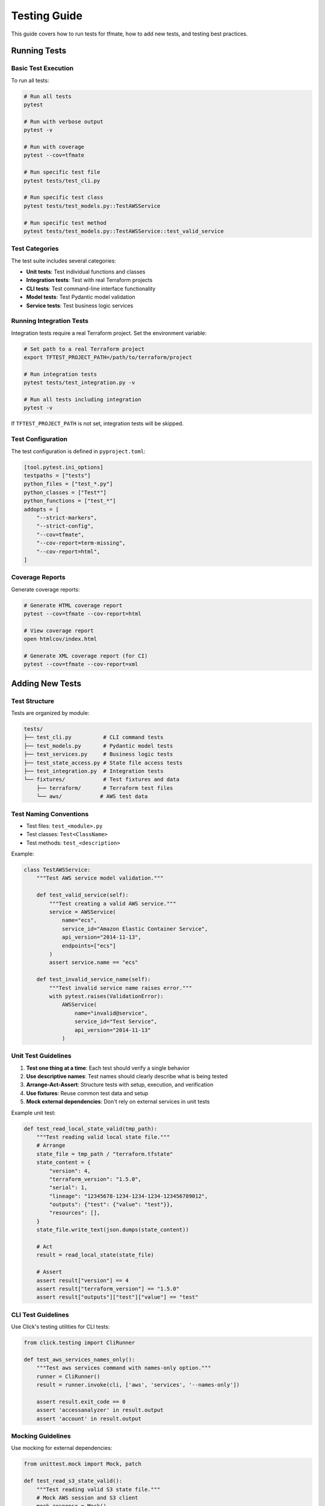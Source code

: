 Testing Guide
=============

This guide covers how to run tests for tfmate, how to add new tests, and testing best practices.

Running Tests
-------------

Basic Test Execution
^^^^^^^^^^^^^^^^^^^^

To run all tests:

.. code-block:: bash

    # Run all tests
    pytest

    # Run with verbose output
    pytest -v

    # Run with coverage
    pytest --cov=tfmate

    # Run specific test file
    pytest tests/test_cli.py

    # Run specific test class
    pytest tests/test_models.py::TestAWSService

    # Run specific test method
    pytest tests/test_models.py::TestAWSService::test_valid_service

Test Categories
^^^^^^^^^^^^^^^

The test suite includes several categories:

- **Unit tests**: Test individual functions and classes
- **Integration tests**: Test with real Terraform projects
- **CLI tests**: Test command-line interface functionality
- **Model tests**: Test Pydantic model validation
- **Service tests**: Test business logic services

Running Integration Tests
^^^^^^^^^^^^^^^^^^^^^^^^^

Integration tests require a real Terraform project. Set the environment variable:

.. code-block:: bash

    # Set path to a real Terraform project
    export TFTEST_PROJECT_PATH=/path/to/terraform/project

    # Run integration tests
    pytest tests/test_integration.py -v

    # Run all tests including integration
    pytest -v

If ``TFTEST_PROJECT_PATH`` is not set, integration tests will be skipped.

Test Configuration
^^^^^^^^^^^^^^^^^^

The test configuration is defined in ``pyproject.toml``:

.. code-block:: toml

    [tool.pytest.ini_options]
    testpaths = ["tests"]
    python_files = ["test_*.py"]
    python_classes = ["Test*"]
    python_functions = ["test_*"]
    addopts = [
        "--strict-markers",
        "--strict-config",
        "--cov=tfmate",
        "--cov-report=term-missing",
        "--cov-report=html",
    ]

Coverage Reports
^^^^^^^^^^^^^^^^

Generate coverage reports:

.. code-block:: bash

    # Generate HTML coverage report
    pytest --cov=tfmate --cov-report=html

    # View coverage report
    open htmlcov/index.html

    # Generate XML coverage report (for CI)
    pytest --cov=tfmate --cov-report=xml

Adding New Tests
----------------

Test Structure
^^^^^^^^^^^^^^

Tests are organized by module:

.. code-block:: text

    tests/
    ├── test_cli.py          # CLI command tests
    ├── test_models.py       # Pydantic model tests
    ├── test_services.py     # Business logic tests
    ├── test_state_access.py # State file access tests
    ├── test_integration.py  # Integration tests
    └── fixtures/            # Test fixtures and data
        ├── terraform/       # Terraform test files
        └── aws/            # AWS test data

Test Naming Conventions
^^^^^^^^^^^^^^^^^^^^^^^

- Test files: ``test_<module>.py``
- Test classes: ``Test<ClassName>``
- Test methods: ``test_<description>``

Example:

.. code-block:: python

    class TestAWSService:
        """Test AWS service model validation."""

        def test_valid_service(self):
            """Test creating a valid AWS service."""
            service = AWSService(
                name="ecs",
                service_id="Amazon Elastic Container Service",
                api_version="2014-11-13",
                endpoints=["ecs"]
            )
            assert service.name == "ecs"

        def test_invalid_service_name(self):
            """Test invalid service name raises error."""
            with pytest.raises(ValidationError):
                AWSService(
                    name="invalid@service",
                    service_id="Test Service",
                    api_version="2014-11-13"
                )

Unit Test Guidelines
^^^^^^^^^^^^^^^^^^^^

1. **Test one thing at a time**: Each test should verify a single behavior
2. **Use descriptive names**: Test names should clearly describe what is being tested
3. **Arrange-Act-Assert**: Structure tests with setup, execution, and verification
4. **Use fixtures**: Reuse common test data and setup
5. **Mock external dependencies**: Don't rely on external services in unit tests

Example unit test:

.. code-block:: python

    def test_read_local_state_valid(tmp_path):
        """Test reading valid local state file."""
        # Arrange
        state_file = tmp_path / "terraform.tfstate"
        state_content = {
            "version": 4,
            "terraform_version": "1.5.0",
            "serial": 1,
            "lineage": "12345678-1234-1234-1234-123456789012",
            "outputs": {"test": {"value": "test"}},
            "resources": [],
        }
        state_file.write_text(json.dumps(state_content))

        # Act
        result = read_local_state(state_file)

        # Assert
        assert result["version"] == 4
        assert result["terraform_version"] == "1.5.0"
        assert result["outputs"]["test"]["value"] == "test"

CLI Test Guidelines
^^^^^^^^^^^^^^^^^^^

Use Click's testing utilities for CLI tests:

.. code-block:: python

    from click.testing import CliRunner

    def test_aws_services_names_only():
        """Test aws services command with names-only option."""
        runner = CliRunner()
        result = runner.invoke(cli, ['aws', 'services', '--names-only'])

        assert result.exit_code == 0
        assert 'accessanalyzer' in result.output
        assert 'account' in result.output

Mocking Guidelines
^^^^^^^^^^^^^^^^^^

Use mocking for external dependencies:

.. code-block:: python

    from unittest.mock import Mock, patch

    def test_read_s3_state_valid():
        """Test reading valid S3 state file."""
        # Mock AWS session and S3 client
        mock_response = Mock()
        mock_response.__getitem__ = Mock(return_value=Mock())
        mock_response.__getitem__.return_value.read.return_value = json.dumps({
            "version": 4,
            "terraform_version": "1.5.0"
        }).encode("utf-8")

        mock_s3 = Mock()
        mock_s3.get_object.return_value = mock_response

        mock_session = Mock()
        mock_session.client.return_value = mock_s3

        with patch("tfmate.services.state_access.s3.CredentialManager") as mock_manager:
            mock_manager.return_value.create_aws_session.return_value = mock_session

            result = read_s3_state(config, credentials)
            assert result["version"] == 4

Integration Test Guidelines
^^^^^^^^^^^^^^^^^^^^^^^^^^^

Terraform oriented integration tests should:

1. **Use real Terraform projects**: Test with actual Terraform configurations
2. **Be flexible**: Don't make assumptions about specific resource counts or values
3. **Test functionality**: Focus on whether the tool can successfully parse and access data
4. **Handle missing prerequisites**: Skip gracefully when requirements aren't met

Example integration test:

.. code-block:: python

    @pytest.mark.integration
    def test_real_terraform_project():
        """Test with a real Terraform project."""
        project_path = os.getenv('TFTEST_PROJECT_PATH')
        if not project_path:
            pytest.skip("TFTEST_PROJECT_PATH environment variable not set")

        project_dir = Path(project_path)
        if not project_dir.exists():
            pytest.skip(f"Project path does not exist: {project_path}")

        # Test that we can parse the configuration
        parser = TerraformParser()
        config = parser.parse_directory(project_dir)
        assert config is not None

        # Test backend detection
        detector = StateDetector()
        backend = detector.detect_state_location(config)
        assert backend.type in {'local', 's3', 'http', 'remote'}

Test Fixtures
-------------

Using Fixtures
^^^^^^^^^^^^^^

Create reusable test data with fixtures:

.. code-block:: python

    @pytest.fixture
    def sample_terraform_config():
        """Sample Terraform configuration for testing."""
        return {
            "terraform": [{
                "required_version": ">= 1.5.0",
                "backend": [{
                    "s3": [{
                        "bucket": "my-terraform-state",
                        "key": "prod/terraform.tfstate",
                        "region": "us-west-2"
                    }]
                }]
            }],
            "provider": [{
                "aws": [{
                    "region": "us-west-2"
                }]
            }]
        }

    def test_parse_terraform_config(sample_terraform_config):
        """Test parsing Terraform configuration."""
        # Use the fixture
        config = parse_config(sample_terraform_config)
        assert config.required_version == ">= 1.5.0"

Creating Fixtures
^^^^^^^^^^^^^^^^^

Define fixtures in test files or in ``conftest.py``:

.. code-block:: python

    # In conftest.py
    @pytest.fixture
    def mock_aws_session():
        """Mock AWS session for testing."""
        session = Mock()
        session.client.return_value = Mock()
        return session

    # In test file
    def test_aws_functionality(mock_aws_session):
        """Test AWS functionality with mocked session."""
        with patch("boto3.Session", return_value=mock_aws_session):
            # Test code here
            pass

Test Data
^^^^^^^^^

Store test data in the fixtures directory:

.. code-block:: text

    tests/fixtures/
    ├── terraform/
    │   ├── local_backend/
    │   │   ├── main.tf
    │   │   └── terraform.tfstate
    │   ├── s3_backend/
    │   │   └── main.tf
    │   └── http_backend/
    │       └── main.tf
    └── aws/
        └── mock_services.json

Testing Best Practices
----------------------

Error Testing
^^^^^^^^^^^^^

Always test error conditions:

.. code-block:: python

    def test_invalid_input_raises_error():
        """Test that invalid input raises appropriate error."""
        with pytest.raises(ValidationError) as exc_info:
            AWSService(name="", service_id="test")

        assert "String should have at least 1 character" in str(exc_info.value)

    def test_file_not_found_raises_error(tmp_path):
        """Test that missing file raises appropriate error."""
        missing_file = tmp_path / "nonexistent.tfstate"

        with pytest.raises(StateFileError) as exc_info:
            read_local_state(missing_file)

        assert "State file not found" in str(exc_info.value)

Performance Testing
^^^^^^^^^^^^^^^^^^^

Test performance for critical operations:

.. code-block:: python

    def test_aws_services_performance(benchmark):
        """Test AWS services listing performance."""
        def list_services():
            session = botocore.session.get_session()
            return session.get_available_services()

        result = benchmark(list_services)
        assert len(result) > 0

Edge Cases
^^^^^^^^^^

Test edge cases and boundary conditions:

.. code-block:: python

    def test_empty_state_file(tmp_path):
        """Test handling of empty state file."""
        state_file = tmp_path / "empty.tfstate"
        state_file.write_text("{}")

        with pytest.raises(StateFileError):
            read_local_state(state_file)

    def test_malformed_json(tmp_path):
        """Test handling of malformed JSON."""
        state_file = tmp_path / "malformed.tfstate"
        state_file.write_text("{ invalid json")

        with pytest.raises(StateFileError):
            read_local_state(state_file)

Testing CLI Commands
--------------------

CLI Testing Patterns
^^^^^^^^^^^^^^^^^^^^

Test CLI commands with various options:

.. code-block:: python

    def test_cli_help():
        """Test CLI help output."""
        runner = CliRunner()
        result = runner.invoke(cli, ['--help'])

        assert result.exit_code == 0
        assert "Terraform maintenance tool" in result.output

    def test_aws_services_with_options():
        """Test aws services command with various options."""
        runner = CliRunner()

        # Test with filter
        result = runner.invoke(cli, ['aws', 'services', '--filter', 'ec*'])
        assert result.exit_code == 0

        # Test with sort
        result = runner.invoke(cli, ['aws', 'services', '--sort-by', 'api_version'])
        assert result.exit_code == 0

        # Test with verbose
        result = runner.invoke(cli, ['--verbose', 'aws', 'services'])
        assert result.exit_code == 0

Testing Error Handling
^^^^^^^^^^^^^^^^^^^^^^

Test CLI error handling:

.. code-block:: python

    def test_nonexistent_directory():
        """Test CLI with nonexistent directory."""
        runner = CliRunner()
        result = runner.invoke(cli, ['analyze', 'config', '--directory', '/nonexistent'])

        assert result.exit_code == 1
        assert "Error" in result.output

    def test_invalid_output_format():
        """Test CLI with invalid output format."""
        runner = CliRunner()
        result = runner.invoke(cli, ['--output', 'invalid', 'aws', 'services'])

        assert result.exit_code == 2  # Click error code for invalid choice

Testing with Real Data
----------------------

Integration Testing Setup
^^^^^^^^^^^^^^^^^^^^^^^^^

For integration testing, you need a real Terraform project:

1. **Create a test project**: Set up a simple Terraform project with various backends
2. **Set environment variable**: ``export TFTEST_PROJECT_PATH=/path/to/project``
3. **Run integration tests**: ``pytest tests/test_integration.py -v``

Example test project structure:

.. code-block:: text

    test-project/
    ├── main.tf              # Terraform configuration
    ├── variables.tf         # Variable definitions
    ├── outputs.tf           # Output definitions
    ├── terraform.tfstate    # State file (if using local backend)
    └── .terraform/          # Terraform working directory

Testing Different Backends
^^^^^^^^^^^^^^^^^^^^^^^^^^

Test with different backend configurations:

.. code-block:: python

    @pytest.mark.integration
    def test_s3_backend_integration():
        """Test S3 backend integration."""
        project_path = os.getenv('TFTEST_PROJECT_PATH')
        if not project_path:
            pytest.skip("TFTEST_PROJECT_PATH not set")

        # Test S3 backend detection and access
        # This requires AWS credentials to be configured

    @pytest.mark.integration
    def test_http_backend_integration():
        """Test HTTP backend integration."""
        project_path = os.getenv('TFTEST_PROJECT_PATH')
        if not project_path:
            pytest.skip("TFTEST_PROJECT_PATH not set")

        # Test HTTP backend detection and access
        # This requires HTTP server to be running

Continuous Integration
----------------------

CI Configuration
^^^^^^^^^^^^^^^^

Configure CI to run tests automatically:

.. code-block:: yaml

    # .github/workflows/test.yml
    name: Tests

    on: [push, pull_request]

    jobs:
      test:
        runs-on: ubuntu-latest
        strategy:
          matrix:
            python-version: [3.10, 3.11, 3.12]

        steps:
        - uses: actions/checkout@v3
        - name: Set up Python ${{ matrix.python-version }}
          uses: actions/setup-python@v4
          with:
            python-version: ${{ matrix.python-version }}

        - name: Install dependencies
          run: |
            python -m pip install --upgrade pip
            pip install -e ".[test]"

        - name: Run tests
          run: |
            pytest --cov=tfmate --cov-report=xml

        - name: Upload coverage
          uses: codecov/codecov-action@v3
          with:
            file: ./coverage.xml

Test Commands for CI
^^^^^^^^^^^^^^^^^^^^

Common test commands for CI environments:

.. code-block:: bash

    # Install test dependencies
    pip install -e ".[test]"

    # Run tests with coverage
    pytest --cov=tfmate --cov-report=xml

    # Run tests in parallel
    pytest -n auto

    # Run only unit tests (skip integration)
    pytest -m "not integration"

    # Run with specific Python version
    python -m pytest

Debugging Tests
---------------

Debugging Failed Tests
^^^^^^^^^^^^^^^^^^^^^^

Use pytest debugging features:

.. code-block:: bash

    # Run with maximum verbosity
    pytest -vvv

    # Stop on first failure
    pytest -x

    # Show local variables on failure
    pytest -l

    # Run with debugger
    pytest --pdb

    # Run specific failing test
    pytest tests/test_specific.py::test_failing_method -vvv

Common Test Issues
^^^^^^^^^^^^^^^^^^

1. **Mock setup issues**: Ensure mocks are properly configured
2. **Path issues**: Use ``tmp_path`` fixture for file operations
3. **Environment issues**: Check environment variables and dependencies
4. **Timing issues**: Use appropriate timeouts for external calls

Example debugging session:

.. code-block:: python

    def test_debug_example(tmp_path):
        """Example of debugging a test."""
        # Add debug prints
        print(f"Working directory: {tmp_path}")

        # Use pdb for interactive debugging
        import pdb; pdb.set_trace()

        # Test code here
        pass

Test Maintenance
----------------

Keeping Tests Updated
^^^^^^^^^^^^^^^^^^^^^

1. **Update tests when code changes**: Ensure tests reflect current behavior
2. **Review test coverage**: Maintain good coverage of critical paths
3. **Remove obsolete tests**: Delete tests for removed functionality
4. **Update fixtures**: Keep test data current

Test Documentation
^^^^^^^^^^^^^^^^^^

Document complex tests:

.. code-block:: python

    def test_complex_integration_scenario():
        """
        Test complex integration scenario with multiple backends.

        This test verifies that tfmate can handle:
        1. S3 backend with assume role
        2. HTTP backend with authentication
        3. TFE backend with workspace lookup

        Prerequisites:
        - TFTEST_PROJECT_PATH environment variable set
        - AWS credentials configured
        - TFE token available
        """
        # Test implementation
        pass

Running Tests in Development
----------------------------

Development Workflow
^^^^^^^^^^^^^^^^^^^^

1. **Write tests first**: Follow TDD principles
2. **Run tests frequently**: Test as you develop
3. **Use watch mode**: Automatically run tests on file changes
4. **Check coverage**: Ensure new code is tested

Quick Test Commands
^^^^^^^^^^^^^^^^^^^

.. code-block:: bash

    # Run tests for current module
    pytest tests/test_current_module.py -v

    # Run tests matching pattern
    pytest -k "test_aws" -v

    # Run tests with coverage for current changes
    pytest --cov=tfmate --cov-report=term-missing

    # Run tests in watch mode (requires pytest-watch)
    ptw

    # Run specific test with debugging
    pytest tests/test_file.py::test_method -vvv --pdb